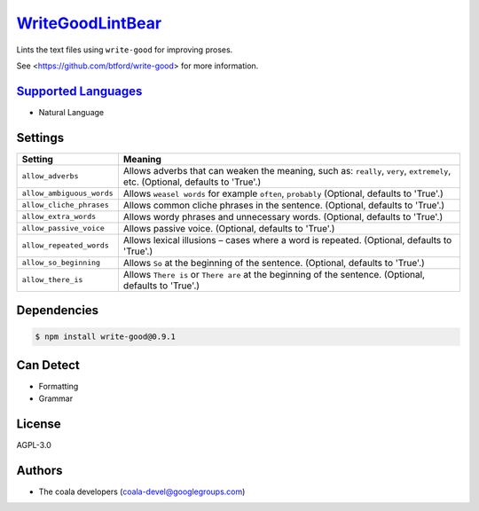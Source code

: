 `WriteGoodLintBear <https://github.com/coala-analyzer/coala-bears/tree/master/bears/natural_language/WriteGoodLintBear.py>`_
=====================

Lints the text files using ``write-good`` for improving proses.

See <https://github.com/btford/write-good> for more information.

`Supported Languages <../README.rst>`_
-----

* Natural Language

Settings
--------

+----------------------------+-------------------------------------------------------------+
| Setting                    |  Meaning                                                    |
+============================+=============================================================+
|                            |                                                             |
| ``allow_adverbs``          | Allows adverbs that can weaken the meaning, such as:        |
|                            | ``really``, ``very``, ``extremely``, etc. (Optional,        |
|                            | defaults to 'True'.)                                        |
|                            |                                                             |
+----------------------------+-------------------------------------------------------------+
|                            |                                                             |
| ``allow_ambiguous_words``  | Allows ``weasel words`` for example ``often``, ``probably`` |
|                            | (Optional, defaults to 'True'.)                             |
|                            |                                                             |
+----------------------------+-------------------------------------------------------------+
|                            |                                                             |
| ``allow_cliche_phrases``   | Allows common cliche phrases in the sentence. (Optional,    |
|                            | defaults to 'True'.)                                        |
|                            |                                                             |
+----------------------------+-------------------------------------------------------------+
|                            |                                                             |
| ``allow_extra_words``      | Allows wordy phrases and unnecessary words. (Optional,      |
|                            | defaults to 'True'.)                                        |
|                            |                                                             |
+----------------------------+-------------------------------------------------------------+
|                            |                                                             |
| ``allow_passive_voice``    | Allows passive voice. (Optional, defaults to 'True'.)       +
|                            |                                                             |
+----------------------------+-------------------------------------------------------------+
|                            |                                                             |
| ``allow_repeated_words``   | Allows lexical illusions – cases where a word is repeated.  |
|                            | (Optional, defaults to 'True'.)                             |
|                            |                                                             |
+----------------------------+-------------------------------------------------------------+
|                            |                                                             |
| ``allow_so_beginning``     | Allows ``So`` at the beginning of the sentence. (Optional,  |
|                            | defaults to 'True'.)                                        |
|                            |                                                             |
+----------------------------+-------------------------------------------------------------+
|                            |                                                             |
| ``allow_there_is``         | Allows ``There is`` or ``There are`` at the beginning of    |
|                            | the sentence. (Optional, defaults to 'True'.)               |
|                            |                                                             |
+----------------------------+-------------------------------------------------------------+


Dependencies
------------

.. code-block:: bash

    $ npm install write-good@0.9.1



Can Detect
----------

* Formatting
* Grammar

License
-------

AGPL-3.0

Authors
-------

* The coala developers (coala-devel@googlegroups.com)
